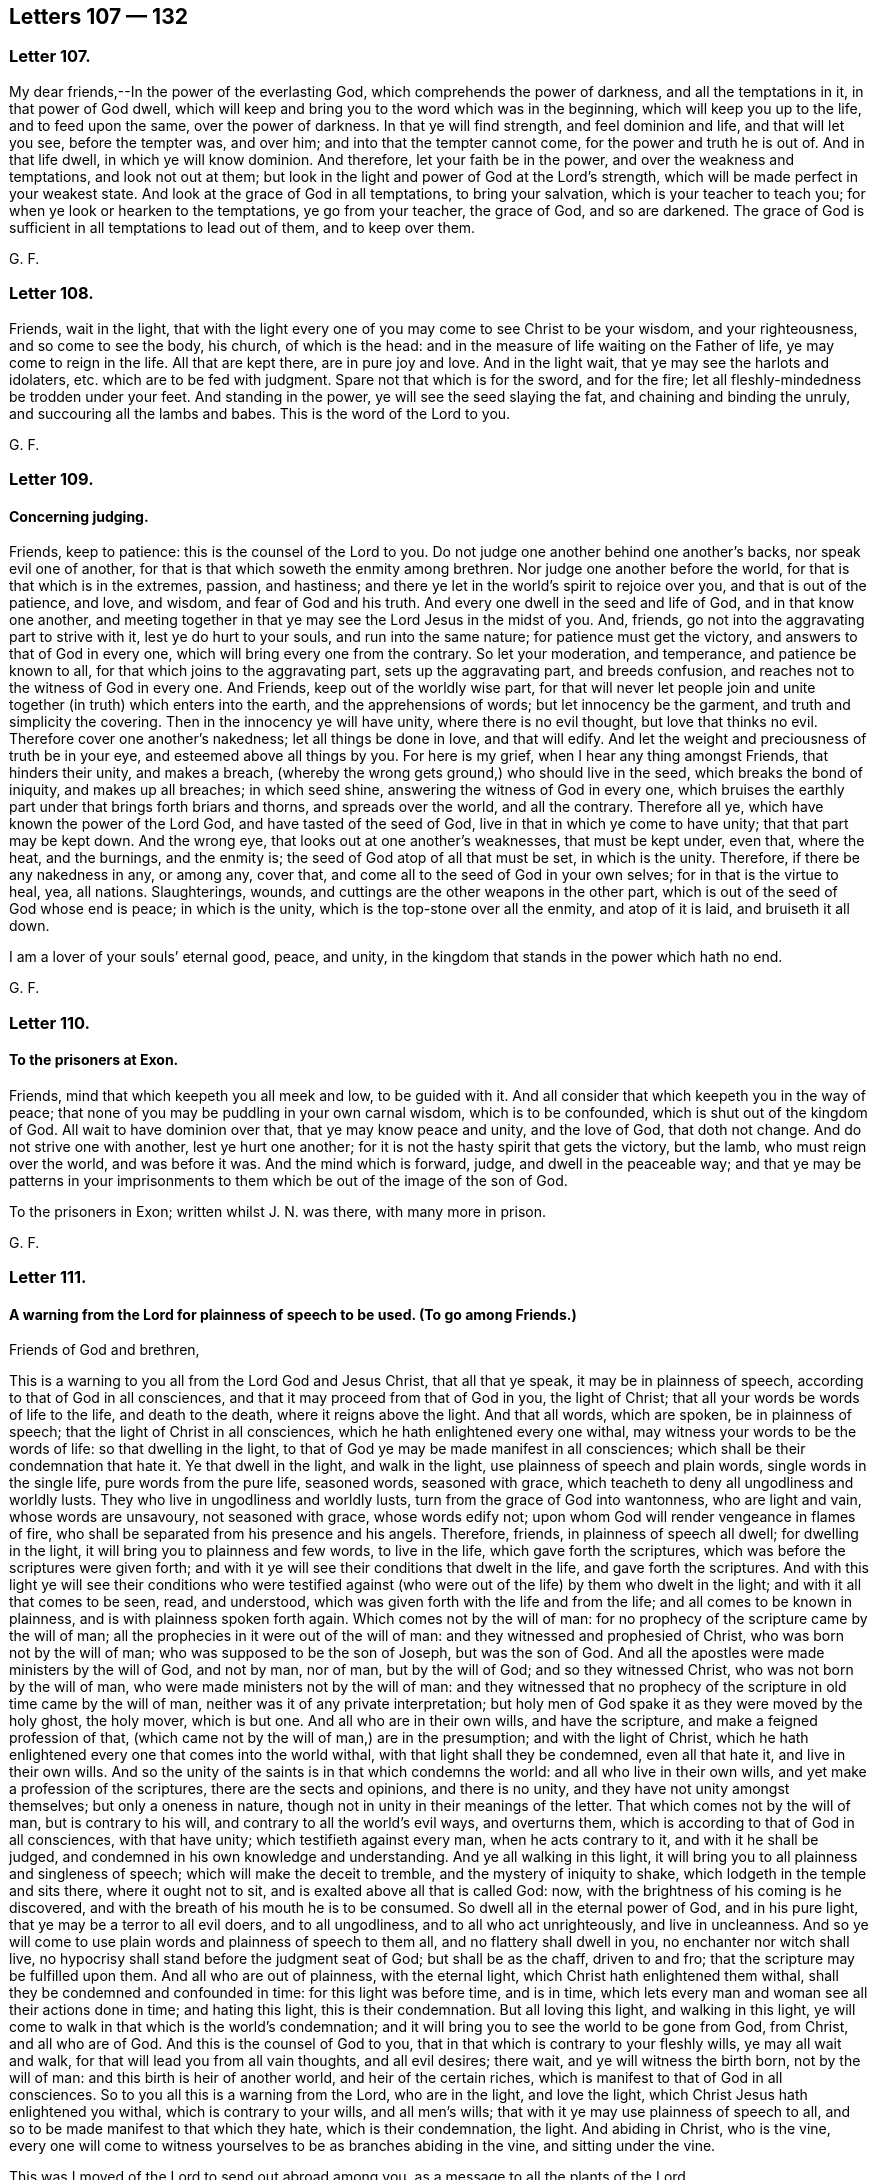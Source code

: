 == Letters 107 &#8212; 132

[.centered]
=== Letter 107.

My dear friends,--In the power of the everlasting God,
which comprehends the power of darkness, and all the temptations in it,
in that power of God dwell,
which will keep and bring you to the word which was in the beginning,
which will keep you up to the life, and to feed upon the same,
over the power of darkness.
In that ye will find strength, and feel dominion and life, and that will let you see,
before the tempter was, and over him; and into that the tempter cannot come,
for the power and truth he is out of.
And in that life dwell, in which ye will know dominion.
And therefore, let your faith be in the power, and over the weakness and temptations,
and look not out at them; but look in the light and power of God at the Lord`'s strength,
which will be made perfect in your weakest state.
And look at the grace of God in all temptations, to bring your salvation,
which is your teacher to teach you; for when ye look or hearken to the temptations,
ye go from your teacher, the grace of God, and so are darkened.
The grace of God is sufficient in all temptations to lead out of them,
and to keep over them.

G+++.+++ F.

[.centered]
=== Letter 108.

Friends, wait in the light,
that with the light every one of you may come to see Christ to be your wisdom,
and your righteousness, and so come to see the body, his church, of which is the head:
and in the measure of life waiting on the Father of life,
ye may come to reign in the life.
All that are kept there, are in pure joy and love.
And in the light wait, that ye may see the harlots and idolaters,
etc. which are to be fed with judgment.
Spare not that which is for the sword, and for the fire;
let all fleshly-mindedness be trodden under your feet.
And standing in the power, ye will see the seed slaying the fat,
and chaining and binding the unruly, and succouring all the lambs and babes.
This is the word of the Lord to you.

G+++.+++ F.

[.centered]
=== Letter 109.

[.blurb]
==== Concerning judging.

Friends, keep to patience: this is the counsel of the Lord to you.
Do not judge one another behind one another`'s backs, nor speak evil one of another,
for that is that which soweth the enmity among brethren.
Nor judge one another before the world, for that is that which is in the extremes,
passion, and hastiness; and there ye let in the world`'s spirit to rejoice over you,
and that is out of the patience, and love, and wisdom, and fear of God and his truth.
And every one dwell in the seed and life of God, and in that know one another,
and meeting together in that ye may see the Lord Jesus in the midst of you.
And, friends, go not into the aggravating part to strive with it,
lest ye do hurt to your souls, and run into the same nature;
for patience must get the victory, and answers to that of God in every one,
which will bring every one from the contrary.
So let your moderation, and temperance, and patience be known to all,
for that which joins to the aggravating part, sets up the aggravating part,
and breeds confusion, and reaches not to the witness of God in every one.
And Friends, keep out of the worldly wise part,
for that will never let people join and unite together
(in truth) which enters into the earth,
and the apprehensions of words; but let innocency be the garment,
and truth and simplicity the covering.
Then in the innocency ye will have unity, where there is no evil thought,
but love that thinks no evil.
Therefore cover one another`'s nakedness; let all things be done in love,
and that will edify.
And let the weight and preciousness of truth be in your eye,
and esteemed above all things by you.
For here is my grief, when I hear any thing amongst Friends, that hinders their unity,
and makes a breach, (whereby the wrong gets ground,) who should live in the seed,
which breaks the bond of iniquity, and makes up all breaches; in which seed shine,
answering the witness of God in every one,
which bruises the earthly part under that brings forth briars and thorns,
and spreads over the world, and all the contrary.
Therefore all ye, which have known the power of the Lord God,
and have tasted of the seed of God, live in that in which ye come to have unity;
that that part may be kept down.
And the wrong eye, that looks out at one another`'s weaknesses, that must be kept under,
even that, where the heat, and the burnings, and the enmity is;
the seed of God atop of all that must be set, in which is the unity.
Therefore, if there be any nakedness in any, or among any, cover that,
and come all to the seed of God in your own selves; for in that is the virtue to heal,
yea, all nations.
Slaughterings, wounds, and cuttings are the other weapons in the other part,
which is out of the seed of God whose end is peace; in which is the unity,
which is the top-stone over all the enmity, and atop of it is laid,
and bruiseth it all down.

I am a lover of your souls`' eternal good, peace, and unity,
in the kingdom that stands in the power which hath no end.

G+++.+++ F.

[.centered]
=== Letter 110.

[.blurb]
==== To the prisoners at Exon.

Friends, mind that which keepeth you all meek and low, to be guided with it.
And all consider that which keepeth you in the way of peace;
that none of you may be puddling in your own carnal wisdom, which is to be confounded,
which is shut out of the kingdom of God.
All wait to have dominion over that, that ye may know peace and unity,
and the love of God, that doth not change.
And do not strive one with another, lest ye hurt one another;
for it is not the hasty spirit that gets the victory, but the lamb,
who must reign over the world, and was before it was.
And the mind which is forward, judge, and dwell in the peaceable way;
and that ye may be patterns in your imprisonments to them
which be out of the image of the son of God.

To the prisoners in Exon; written whilst J. N. was there, with many more in prison.

G+++.+++ F.

[.centered]
=== Letter 111.

[.blurb]
==== A warning from the Lord for plainness of speech to be used. (To go among Friends.)

Friends of God and brethren,

This is a warning to you all from the Lord God and Jesus Christ, that all that ye speak,
it may be in plainness of speech, according to that of God in all consciences,
and that it may proceed from that of God in you, the light of Christ;
that all your words be words of life to the life, and death to the death,
where it reigns above the light.
And that all words, which are spoken, be in plainness of speech;
that the light of Christ in all consciences, which he hath enlightened every one withal,
may witness your words to be the words of life: so that dwelling in the light,
to that of God ye may be made manifest in all consciences;
which shall be their condemnation that hate it.
Ye that dwell in the light, and walk in the light,
use plainness of speech and plain words, single words in the single life,
pure words from the pure life, seasoned words, seasoned with grace,
which teacheth to deny all ungodliness and worldly lusts.
They who live in ungodliness and worldly lusts,
turn from the grace of God into wantonness, who are light and vain,
whose words are unsavoury, not seasoned with grace, whose words edify not;
upon whom God will render vengeance in flames of fire,
who shall be separated from his presence and his angels.
Therefore, friends, in plainness of speech all dwell; for dwelling in the light,
it will bring you to plainness and few words, to live in the life,
which gave forth the scriptures, which was before the scriptures were given forth;
and with it ye will see their conditions that dwelt in the life,
and gave forth the scriptures.
And with this light ye will see their conditions who were testified
against (who were out of the life) by them who dwelt in the light;
and with it all that comes to be seen, read, and understood,
which was given forth with the life and from the life;
and all comes to be known in plainness, and is with plainness spoken forth again.
Which comes not by the will of man:
for no prophecy of the scripture came by the will of man;
all the prophecies in it were out of the will of man:
and they witnessed and prophesied of Christ, who was born not by the will of man;
who was supposed to be the son of Joseph, but was the son of God.
And all the apostles were made ministers by the will of God, and not by man, nor of man,
but by the will of God; and so they witnessed Christ,
who was not born by the will of man, who were made ministers not by the will of man:
and they witnessed that no prophecy of the scripture in old time came by the will of man,
neither was it of any private interpretation;
but holy men of God spake it as they were moved by the holy ghost, the holy mover,
which is but one.
And all who are in their own wills, and have the scripture,
and make a feigned profession of that,
(which came not by the will of man,) are in the presumption;
and with the light of Christ,
which he hath enlightened every one that comes into the world withal,
with that light shall they be condemned, even all that hate it,
and live in their own wills.
And so the unity of the saints is in that which condemns the world:
and all who live in their own wills, and yet make a profession of the scriptures,
there are the sects and opinions, and there is no unity,
and they have not unity amongst themselves; but only a oneness in nature,
though not in unity in their meanings of the letter.
That which comes not by the will of man, but is contrary to his will,
and contrary to all the world`'s evil ways, and overturns them,
which is according to that of God in all consciences, with that have unity;
which testifieth against every man, when he acts contrary to it,
and with it he shall be judged, and condemned in his own knowledge and understanding.
And ye all walking in this light,
it will bring you to all plainness and singleness of speech;
which will make the deceit to tremble, and the mystery of iniquity to shake,
which lodgeth in the temple and sits there, where it ought not to sit,
and is exalted above all that is called God: now,
with the brightness of his coming is he discovered,
and with the breath of his mouth he is to be consumed.
So dwell all in the eternal power of God, and in his pure light,
that ye may be a terror to all evil doers, and to all ungodliness,
and to all who act unrighteously, and live in uncleanness.
And so ye will come to use plain words and plainness of speech to them all,
and no flattery shall dwell in you, no enchanter nor witch shall live,
no hypocrisy shall stand before the judgment seat of God; but shall be as the chaff,
driven to and fro; that the scripture may be fulfilled upon them.
And all who are out of plainness, with the eternal light,
which Christ hath enlightened them withal,
shall they be condemned and confounded in time: for this light was before time,
and is in time, which lets every man and woman see all their actions done in time;
and hating this light, this is their condemnation.
But all loving this light, and walking in this light,
ye will come to walk in that which is the world`'s condemnation;
and it will bring you to see the world to be gone from God, from Christ,
and all who are of God.
And this is the counsel of God to you,
that in that which is contrary to your fleshly wills, ye may all wait and walk,
for that will lead you from all vain thoughts, and all evil desires; there wait,
and ye will witness the birth born, not by the will of man:
and this birth is heir of another world, and heir of the certain riches,
which is manifest to that of God in all consciences.
So to you all this is a warning from the Lord, who are in the light, and love the light,
which Christ Jesus hath enlightened you withal, which is contrary to your wills,
and all men`'s wills; that with it ye may use plainness of speech to all,
and so to be made manifest to that which they hate, which is their condemnation,
the light.
And abiding in Christ, who is the vine,
every one will come to witness yourselves to be as branches abiding in the vine,
and sitting under the vine.

This was I moved of the Lord to send out abroad among you,
as a message to all the plants of the Lord.

If ye speak any thing contrary to the light, which Christ hath enlightened you withal,
with the light ye are to be condemned.
And if any among you do speak of former experiences, and not dwell in the light,
but in hypocrisy, and presumption, and envy, without the fear of God,
ye are to be thrown down, and with the light condemned;
and woe upon thy head from God and Christ proceeds, and art to be turned out,
and judged with the light and with the life!
Therefore in the life dwell and walk every one in particular;
then ye will have unity one with another, and grow up to be trees of righteousness,
the planting of the Lord.

G+++.+++ F.

[.centered]
=== Letter 112.

All Friends, mind the light, and dwell in it, and it will keep you atop of all the world;
and the seed of God mind, and know it, and in it be content.

Dwell in the seed, which is heir of the promise of life eternal,
and dwell in the possession of that.
And in all your doings (and words) be faithful to the Lord, and to men;
let this be your daily exercise.

G+++.+++ F.

[.centered]
=== Letter 113.

[.blurb]
==== To a Friend in the ministry.

Dear brother, mind the Lord, and stand in his will and counsel.
Look not forth at time nor place, but at thy Father`'s house, wheresoever thou art.
And dwell in the pure measure of God in thee,
and there thou wilt see the Lord God present with thee.
For the bringing forth many out of prison, art thou there set; behold,
the word of the Lord cannot be bound.
The Lord God of power give thee wisdom, courage, manhood,
and boldness to thresh down all deceit.
Dear heart, be valiant, and mind the pure spirit of God in thee,
to guide thee up unto God, to thunder down all deceit within and without.
So farewell.
God Almighty keep you all.

G+++.+++ F.

[.centered]
=== Letter 114.

Dear brethren, in the mighty power of God go on,
to which power of the God of heaven and earth, all the powers of the earth must bow;
that to that of God in all consciences ye may be made manifest,
that that in them which is of God may witness that ye are sent of God.
Dwell in the life of God, that to the spirits in prison ye may minister,
and to it be made manifest, that ye are no deceivers, but saviours,
and such as are sent to lead from all deceivers, and to testify against them.
So, in the mighty power of God go on preaching the gospel to every creature,
and disciplining them in the name of the Father, son, and holy spirit.
In the name of Christ preach the mighty day of the Lord to all
the consciences of them who have lain long in darkness,
(and under its chain,) where the light shined, but the darkness could not comprehend it.
So, in the power of the Lord God go on,
and thresh that which hath been fed with the harlot`'s spirit, and the harlot famish,
which hath and doth prison the just.
I charge you in the presence of the living God, dwell in his power,
that with his power ye may be carried along to minister
to all the spirits imprisoned by the deceit.
As the life of God doth arise, it will lead you up to God, the Father of life;
in this your fruits shall never wither.
But go on to plant a vineyard, and to plough, that ye may eat the fruit thereof;
and to plant in hope, and to thresh in hope, that ye may be made partakers of your hope.
And to thresh out the corn, that the wind may scatter the chaff,
that the corn may be gathered into the barn.
So, in the power of the Lord Jesus Christ preach the everlasting gospel,
that by his power the sick may be healed, the leprous cleansed, the dead raised,
the blind eyes opened, and the devils cast out.
In the name of the Lord Jesus Christ go on,
that that of God in all consciences may witness, that ye are sent of God, and are of God;
and so according to that speak, to bring up all unto the head Christ,
and into the life which gave forth the scriptures; for there is the unity,
and out of it is the confusion.

G+++.+++ F.

[.centered]
=== Letter 115.

[.blurb]
==== To Friends, concerning the word of life.

Friends and brethren, the eternal word,
from which ye have both spoken and ministered to others, is the word of life,
the word of peace, the word of reconciliation, which makes of twain one new man;
and if ye do abide there,
there is no division but unity in the life which was before death was,
and before division was.
Therefore that which is divided is of the kingdom that cannot stand,
and is for condemnation by the life and word of reconciliation.
That which speaks the evil language I do deny;
for that which speaks so doth not see thoroughly.
Therefore in the light wait, where the unity is, where the peace is,
where the oneness with the Father and the son is, where there is no rent nor division;
but all one in Christ Jesus, the everlasting fountain of life and covenant of peace.
The son of man cometh not to be ministered unto, but to minister.
Where the life and fulness dwells it hides and covers from that to which the curse is;
that so it may minister forth to the seed`'s seed.

Sound, sound the trumpet abroad, ye valiant soldiers of Christ in his kingdom,
of which is no end!
All the antichrists in the kingdoms (of fallen men) are up in arms against Christ.

G+++.+++ F.

[.centered]
=== Letter 116.

[.blurb]
==== Concerning judging in Meetings.

Friends, do not judge one another in meetings, ye that do minister in the meetings;
for your so doing hath hurt the people, both within and without,
and yourselves under their judgment ye have brought.
And your judging one another in the meetings hath emboldened others to quarrel,
and judge you also in the meetings.
And this hath been all out of order, and the church order also.
Now, if ye have any thing to say to any, stay till the meeting be done,
and then speak to them in private between yourselves,
and do not lay open one another`'s weakness;
for that is weakness and not wisdom to do so.
For your judging one another in meetings hath almost destroyed some Friends,
and distracted them.
And this is for want of love that beareth all things; and therefore let it be amended.
No more, but my love.

Friends, if any amongst you have movings to do any service for the Lord,
when they have done it let them return again with speed to their habitation,
and there serve the Lord in their generation; that no slothfulness may be amongst you.
But all keep in diligence,
that no occasion may be given to any "`to speak evil of
the truth;`" but that ye may answer that of God in all.
So give no offence; for woe is to those by whom offences do come.
Yet quench not the spirit.

G+++.+++ F.

[.centered]
=== Letter 117.

My dear friends, keep your meetings, and ye will feel the seed to arise,
though never a word be spoken amongst you.
And be faithful, that ye may answer that of God in every one.
And do not neglect your talent, but in the life and power of God live,
which ye have received.
And, my dear friends, dwell in the life, and power, and love of God,
and one towards another.

Friends, dwell in the measure of the spirit of God, and to it take heed,
that in it ye may grow; for the true and lasting love proceeds from God, who is eternal.
And abiding in the measure of life, ye will have peace and love, that never changeth;
if from the measure you turn iniquity gets up, and so the love waxeth cold,
and in that lodge the evil thoughts, jealousies, evil will, and murmurings.
Wait in the light, which is of God, that ye may all witness the son of God,
and witness that which shall never wither; so ye will see and feel God near.

G+++.+++ F.

[.centered]
=== Letter 118.

Let no Friends go beyond their own measure given them of God,
nor rejoice in another man`'s line made ready to their hands; lest that get up,
and would be justified, which is to be condemned.
And that which will boast, and be justified in the sight of men,
is out of the kingdom excluded.
Therefore in the measure of life wait,
and with it be led to have power over your own wills,
(which are mortal and changeable,) that the way of righteousness may be found,
where your wills are shut out, which causeth the hastiness and the strife,
to run into words without the life, where judgment and condemnation do overtake you.
Wherefore delight in judgment, which leads to the door of mercy.

G+++.+++ F.

[.centered]
=== Letter 119.

Friends,

Wait in the life, which will keep you above words, and keep your minds up to God,
the Father of life,
and condemn and judge all them which would have words more than the life.
God Almighty be with you in the measure of life, that in it ye may grow;
and with it your minds may be kept up to him, the Father of life.

And that all strife may be kept down with the life,
and all light spirits judged down with that which comprehends the world, and judgeth it.
So God Almighty be with you all, and keep you in his mighty power up to himself,
and condemn all that which is contrary to him and his light.

G+++.+++ F.

To be read at meetings.

[.centered]
=== Letter 120.

My dear friends, dwell in the everlasting seed of God,
in which ye all will feel life eternal, that never hath an end;
and in that meet and keep your meetings.
And dwell together in the love and life of God, with which ye may all be filled,
through which love ye may cover the multitude of sins, and answer the life of God in all;
in which ye may feel the blessings of the Almighty God covering you as with a garment.
And so live in the possession of the life;
in which ye all will have unity and fellowship with God, and one with another.

Dear friends, exhort all your families at times and seasons,
whether they be servants or children, that they may be informed in the truth.
For when ye were professors, many of you did exhort and instruct them in the form,
when that ye had not the power.
And therefore now being brought into the truth, ye should be more diligent to exhort,
admonish, and instruct them.

G+++.+++ F.

[.centered]
=== Letter 121.

[.blurb]
==== To Friends, to take care of such, who suffer for owning the truth.

Friends,

Dwell in the wisdom and power of God, by which all things must be ordered to his glory,
in which ye may do all things to his glory;
and that with the wisdom of God ye may order and preserve the creation,
and everything that is good.
And if any servants be convinced, and turned from their places for truth`'s sake,
Friends to be tender to them, that they be not lost; but that they may be preserved.
And if any soldiers be put out of the army for truth`'s sake,
that they may be nourished and cherished; or any children be turned from their parents,
or believing wives from their unbelieving husbands,
that they may be admonished to walk wisely towards them.
And that all prisoners, that have but little of their own,
there may be care taken for them, and for the lame and sick.
And that if any Friends be oppressed any manner of way, others may take care to help them.
And that all may be as one family, building up one another, and helping one another.
And if any desire meetings any way for truth`'s service, Friends not to look out;
but to dwell in the life and power of God, and therein to answer it.

And all Friends everywhere, in the power, and life, and seed of God keep your meetings,
that over all the top-stone may be laid,
and ye all in the wisdom and patience may be preserved,
and as a sweet savour may be kept to God, and in the hearts of all people.
And every one be obedient to the life and power of the Lord God,
and that will keep you from being as a wilderness; but be faithful and still,
till the winds cease, and the storm be over.

G+++.+++ F.

[.centered]
=== Letter 122.

Friends,

To that which is pure, I speak, in which is unity, where no defiled thing shall enter.
Silence all flesh, who strive about words, in which is no profit;
who would draw you out of your conditions, and others out of their conditions.
Therefore be low, and mind that which is low, to draw you out of contention.
And strive not for mastery, and do not exercise lordship over one another;
but mind that which is pure, which keeps you in the fear of the Lord God.
For if your minds go from that which is pure, which leads to God,
your nakedness will appear to the world; and then ye go in your own wills and strength;
and there is the seat for mastery and pride, out of the will of God,
and that is out of the unity, out of the oneness, out of the way;
and instead of building, ye destroy; and instead of edifying,
ye draw back into the world.
Therefore all be low, and wait upon the Lord, and be swift to hear, slow to speak,
and slow to wrath; be low, and wait upon God, to receive the living food from God,
to nourish you in time, with that which was before time;
that God in all things may be glorified.
So the Lord God Almighty direct you and bring down all fleshly wills;
that the pure may be raised up.
So meet together and wait upon God, if there be not a word, I charge you.
Beware of contention, for there ye get above that of God in the conscience,
and so go out of the fear of the Lord.

G+++.+++ F.

[.centered]
=== Letter 123.

[.blurb]
==== Men in the fall are in the wars and strife, but truth restores and brings into peace.

Dear Friends,

My love is to you all in the everlasting seed of God, that never changes, nor falls,
nor gives itself to that which doth change, which is not of this world, but is over it,
and was before the world was; in which is the steadfastness, and stayedness,
and life eternal.
Which reigns over all the airy spirits, (and that which doth change,) and remains,
and is as the winter fruit, and stands when all the untimely figs are gone.
Mark, and the seed is not as the corn that grows upon the house top, that withers;
for the leaves that this seed brings forth, never fade nor fall;
for the leaves thereof heal the nations which are wounded.
The second Adam goes over Adam in the fall, and his quarrelling sons and daughters,
who war one with another with their carnal weapons, who remain in their carnal worships,
carnal fellowships, carnal teachings.
But who are in the noble and royal seed, are all in peace, and in love, and in life,
and in unity, and are in the spiritual worship, and spiritual fellowship,
and spiritual teaching, being in the seed, Christ, that never fell, nor never will fall,
nor never changed nor never will change.
In this seed, Christ, is peace and rest, out of all troubles, out of all whimsies,
foolish dreams, imaginations, fancies false visions, false revelations.
For the seed, in which the blessing is, is felt, and the life, and the light,
and the righteousness, and the truth,
that answers the witness of God in all men and women, whether they will hear or forbear.
And so, all that are in Adam in the fall, both men and women,
and there remaining in the fall, they never are in rest nor peace, but are in travails,
wars, strife, fightings; the lusts being the ground of all this.
And whimsies and imaginations, fancies, false visions, false dreams, arrogancy, pride,
ambition, swellings, puffed-upness, that brings shame and covers them with shame;
which they possess that are in the fall, out of Christ, the second Adam, that never fell.
For in Adam in the fall is all the (inward) foul weather, storms, tempests, winds,
strifes, the whole family of it in confusion,
being all gone from the spirit and the witness of God in themselves,
and the power and the light; in which power, light,
and spirit is the fellowship with God and one with another,
through which they come out of Adam in the fall, into the second Adam that never fell,
the quickener, who awakens old Adam`'s children in the fall out of their sleep of sin,
and brings them out of his ways up unto himself, the way,
Christ that never fell nor changed, and out of and from his teachers, and priests,
and shepherds, etc. that change and fall, to the priest, shepherd, and prophet,
that never fell nor ever changed, nor ever will fall or change,
nor leave the flock in the cold weather, nor in the winter, nor storms, nor tempests;
nor doth the voice of the wolf frighten him from his flock.
For the light, the power, the truth, the righteousness,
did it ever leave you in any weather, or in any storms or tempests?
And so his sheep know his voice and follow him, who gives them life eternal abundantly;
who saith to all that are dead in Adam, "`I am come,`" mark, I am come,
"`that ye (dead in Adam) might have life.`"
Christ, the second Adam is come, that the dead in the first Adam might have life,
and might be quickened, and might be awakened to righteousness,
who are asleep in the unrighteousness.
And so he doth invite all Adam`'s posterity to come to him,
that all through him might believe, and come to light, and come to life,
and come up into peace and rest; for in the second Adam ye have peace, ye have rest.
So they have no peace nor rest in the old Adam in the fall, but in the second Adam,
Christ, that never fell, are the rest, and the peace, and the life.
But in Adam in the fall is neither rest, nor peace, nor life; but darkness, and trouble,
and sorrow, and burdenings, and changings.
And this Adam`'s sons and daughters in the fall do inherit and possess in the world.
Therefore all come out of Adam in the fall, and haste to him that never fell,
nor ever changed; in whom ye have all both rest, and peace, and life,
that was with the Father before the world began.

And so, in the name of the Lord Jesus Christ, that never fell, keep your meetings,
ye who are gathered in his name;
and then ye will see over all the gatherings of old Adam`'s sons and daughters,
that are in the fall and out of his name.
But ye being gathered into his name, that never fell, Christ Jesus,
feel the seed of God set over all that that makes to suffer; which was before that was,
and will stand and remain when that is all gone.
So farewell.

G+++.+++ F.

[.centered]
=== Letter 124.

My Friends,

Be faithful and keep your meetings; and in that light wait, which comes from the head,
Christ, in whom are all your lives; from whence ye have your light,
which is the life in the son.
And ye, who do witness the high calling in Christ Jesus,
and are redeemed by him out of the world, and are become new creatures,
walk above the world, and be not hasty; but in the light and life wait,
that with it your minds may be directed, and guided,
and joined together with that which is immortal and undefiled, in one spirit,
up to the immortal God.
And that with the spirit which he hath given you,
ye may witness the one baptism into one body,
and ye all with the light may see the one faith,
which Christ is the author and the finisher of;
and that ye may all see the end of your faith, the salvation of your souls,
with that which gives you the victory over the world.
And fear the Lord, and take heed of strife, and live in peace and love one with another,
believing all in the light which maketh manifest;
that all ye may be the children of the light.
And this belief giveth the victory over the world.
He that is of this faith, is born of God;
and he that believeth in the light shall not abide in darkness,
nor shall ever be confounded.
For he believeth in that which manifesteth that,
which is to be confounded and trampled upon; and he shall not be condemned,
but shall have the light of life.
And he that believeth not in the light is with the light condemned already.
And he that heareth not the voice of the son of God doth not live, but is in death.
Therefore he that heareth not the light which comes from Christ the life,
heareth not the voice of the son of God, and he cometh not to life.
And the hour is come that they which have been in the graves,
have heard the voice of the son of God and do live;
and they that do not hear the voice of the son of God do not live,
but are in the death and the grave.
And they that come to, believe in the light hear the voice of the son of God and live,
and out of the condemnation are come; and live over death, and the grave, and hell,
and so come to life.

G+++.+++ F.

[.centered]
=== Letter 125.

Friends, to you all this is the word of the Lord.
Know the seed of God in one another, which seed is Christ.
Look not out; then ye will not wander, but will be atop of the wanderer.
The seed, which is Christ, being known in one another, which the promise of God is to,
every one of you know the promises fulfilled in you;
whereby ye all may witness the blessing of God fulfilled to you, and in you.
And so in this the Lord God Almighty preserve you all to his glory,
and that ye all may know the flesh of Christ your food, and know his reign.

And quench not the spirit, and stop not the power; but dwell in that,
which doth stop and quench the deceit.
And to you this is the word of the Lord God.

And all Friends, mind and heed the life and power of the Lord God;
for all that are out of it, are, and will be confounded.
Therefore dwell in that which condemns it, in which will be your peace.

G+++.+++ F.

[.centered]
=== Letter 126.

[.blurb]
==== For Friends, to dwell in love and unity.

The word of the Lord God to all Friends.
Dwell in peace and unity with God, and one with another,
that to the Lord ye may be a sweet savour, and to one another,
and also in them that hate the light; that ye may all come to witness the sonship,
and to be heirs of God, and in the spirit have unity, which is the bond of peace.
And the seed of God, and the life mind.

G+++.+++ F.

[.centered]
=== Letter 127.

All Friends everywhere, do not delight in apparel, do not delight in the creature,
more than the Creator.
Trust not in uncertain riches, which fade and pass away; but trust in the living God,
and love the riches that endure, and fade not away.
Delight not in the world that ends, but in the world that hath no end;
that there ye may all come to have an assurance of the endless life.

G+++.+++ F.

[.centered]
=== Letter 128.

[.blurb]
==== To all Friends, to keep in the power of God, out of the cares of the world.

All Friends, to that which is pure, take heed,
that with that all your minds may be kept up to God, who is pure;
that as the lily ye all may grow,
and receive wisdom from God how to use the creatures in their places,
to the glory of him that created them.
For woe is unto you, that lay up for the latter day with covetousness;
ye act in that nature contrary to the light,
taking thought for tomorrow "`what ye shall eat, and what ye shall drink,
and what ye shall put on.`"
Look at the life which is more than food, and the body which is more that raiment;
and consider the lilies and ravens, and who feedeth them, and clotheth the earth?
That in the faith ye may stand, and with it ye may come to see him who is invisible.
He who lays up for the latter day with covetousness, goes from that,
which should keep him out of days, up to God, the beginning of days;
here the Ancient of Days comes to be seen, and the life out of death springs,
and a diligent serving God is known, and every one for his family provides.
For he is worse than an infidel, that doth not.
That which was before days were, mind, which brings to be diligent, serving the Lord;
and that keeps down the destroyer.
And that keeps down the covetous and the fleshly principle,
and that which would run out into the observation of days.
And that keeps the life up, out of the earth,
and keeps from trusting in the riches that are uncertain, and brings to trust in God,
who is living, who is the condemner of all the gods, who have eyes, and see not;
who keep people under their dominion from the light.
But all who take heed to the light, see God, who is living, who seeth all things.

G+++.+++ F.

[.centered]
=== Letter 129.

My dear friends and brethren, keep in the seed of peace,
which was before the enmity and adversary were, in which ye will all have life and peace,
and unity and dominion; and in that ye will know Christ Jesus to reign,
who was before the world began; in whom ye may know your election,
and a sitting in the heavenly places in Christ Jesus, above all the earthly places below,
and men`'s evil traditions and vain customs; sitting in Christ Jesus keepeth out of them,
for he was before they were.

And let all Friends everywhere pray to the Lord, to exalt his truth to his glory,
and his kingdom which hath no end, but is from everlasting to everlasting.

G+++.+++ F.

[.centered]
=== Letter 130.

[.blurb]
==== To all Friends, to dwell in the truth, the life of God, the light, etc.

All Friends, dwell in the truth; in my Father`'s house there are many mansions,
said Christ.
And ye all, that know the life, go not from it.
Heed not words without life; but heed that which lets you see and know the Father.
For mountains will arise, and may arise.
But this is the word of the Lord God,
and a charge to you all in the presence of the Lord God, heed the power and life,
the power which ye have formerly known and tasted of; and that will keep you,
until the day of salvation,
and that brings you to know the kingdom of God to stand in righteousness,
etc. and that will bring you to comprehend deceit, and to fathom it,
and bring you to be over the deceit of the world.
So ye that know the power of the Lord God, heed it,
and it will remove questionings out of your minds;
it will remove that which causeth trouble to come into your minds.
But if ye go from the power, the formal part gets up in you,
and the wonders you will run into.
But the power of God is the gospel; and ye that have received the power of God,
ye have received the gospel; and he is cursed that preacheth any other, yea,
if an angel from heaven.
For Christ is the power of God, to whom the angels must bow.
And Christ Jesus, who was born (of a virgin,) crucified, and is ascended,
(and there is no other,) all of you, that are turned to the light,
wait to have him born in you, every one in particular.
"`I am the light of the world,`" saith Christ, by whom the world was made,
who doth enlighten "`every man, that cometh into the world.`"
Who is the "`bread of life, that came down from above; and who eateth of this bread,
lives forever.`"
Now, every one of you having a light from Christ, the bread of life, wait,
and with and from it you will see, know, and have your food in due season.
Now, every one that comes into the world, having a light from Christ Jesus,
who is not of the world, and being turned to this light which he is lighted withal,
he is turned to Jesus Christ, from whence it comes.
And here none shall say "`Lo, here is Christ,
or lo there is Christ;`" but every one with the light, which comes from him,
shall see Christ, (and shall see the Father,
through the spirit that proceeds from the Father and the son,)
and the glory that he had with the Father before the world began;
and shall have dominion over all the contrary in the male and in the female,
having a light from him, that gives the "`light of the knowledge of the glory of God,
in the face of Christ Jesus.`"
Which light shines in your hearts;
and there shall every one feel their treasure in the earthen vessel,
and the power which is of God.
Now, whosoever goes from the light, which they are enlightened withal,
they go into the darkness, and they go into the wonders; and run out gazing, and saying,
"`Lo he is here, lo he is there.`"
I am come a light into the world, (saith Christ,) which every one,
that cometh into the world, is lightened withal, which light is the covenant;
and every one who is in the light, is in the covenant with God.

And so Friends everywhere, keep your meetings,
(this is the word of the Lord God to you,) and do not heed the lo here`'s or lo there`'s,
neither be troubled; but heed everywhere the life of God,
and do not gad abroad from the truth within;
that ye may be kept out of all high swelling storms, bustlings, and tempests,
and with it ye may be kept over the world, to him and in him that is not of the world.
And take heed of denying the truth; whosoever do, they go from the light within them,
and so go into the darkness, and into the wonders.
And who go from the light within, go from the Emmanuel, from the saviour within,
Christ Jesus, and from the truth in the inward parts,
and from the mediator between you and God, and from the vine; and so,
ye bear not fruit to the glory of God.
And going from the light within, ye go from your peace, and from the covenant of God;
and going from the light within, ye go from the life,
where every one receives the light of life.
And who go from the light within, go from the increase of God;
who go from the light within, go from the anointing within them,
and so continue not in the son, nor in the Father.
All who go from the light within, go out of the covenant of eternal life.
But every one walking in the light within, which he hath received,
he shall there receive the bread of life, Christ, whom the light comes from.
And so, having your food within, ye shall not go forth to gather it;
but he that is in the light, and believes in it, comes to know the garner,
whereinto the wheat is gathered, and the chaff,
that is to be burned with unquenchable fire, and the floor thoroughly purged;
and the immortal crown is known.

Therefore all Friends, keep in the power, and know the power of God in one another,
and the life that stands in God;
that out of all dryness and barrenness ye may be brought,
and kept in the living and eternal spirit and power.
And so, the God of glory keep you from the evil that is in the world, in glory,
and in unity, every one in measures.
Now, the power of God will never be shaken; that which is to be shaken,
(or tossed,) is out of the power, and the power remains;
therefore dwell in the power which throws down all that which may be shaken,
(or tossed,) and raiseth up that which can never be thrown down nor shaken.
And to you this is the word of the Lord God.
And dwell in that, and keep in that,
which keeps you out of and above the knowledge of
that which entereth into the sensual part;
for both these will fail.
Therefore in the power and in the life of God dwell, which comprehends the world,
and reacheth and fathometh over it all, in that dwell and live, there will be your peace;
it will keep you out of the strife, and combustions, and heaps.
For this all comes to be fathomed, chained, and kept down by the eternal power,
and bound and bundled up for the fire, and judged down,
and all that which brancheth forth from it, that nothing may reign but life itself;
and all the contrary, the filth and dross,
with the unquenchable fire is to be consumed and burned.
Wait all this to know, here is the path of righteousness and purity;
and nothing shall stand but the mountain of the Lord.
Glory to the Lord in the beauty of holiness, which is felt and seen!
And all being kept in the light, and walking in that, which ye are enlightened withal,
ye cannot be in the strife; for the enmity is out of the light, and the vain boaster,
which comes to nothing, but is judged and condemned.
And when that ye are met together in the light, hearken to it,
that ye may feel the power of God in every one of you.
So here comes your ear to be opened to hear the counsel of the Lord God;
and here the eye comes to be opened to see the Lord Jesus Christ in the midst of you,
ye all sitting under your vines.
So, every particular wait on him, who received not honour of man,
neither glorified himself; but the light,
which enlighteneth every one that cometh into the world,
is a witness against all them that seek their own glory, or glorify themselves,
or bear witness of themselves.
Now they who receive honour from man, are from the light, both he that gives,
and he that takes it; and it is to be stained, and the light stains it, and condemns it.
So every particular of you, to you this is the word of the Lord God,
know the son of God to be revealed in you.
And know the seed, which is Christ, to which the promise of God is;
that ye may all witness the seed of the woman to
bruise the serpent`'s head in every one of you.
That you may all witness ye are come to him that was in the beginning;
and to the seed of the woman,
which bruiseth the serpent`'s head in every one of you in your own particulars.
Then ye all will come to feed on the bread of life, that comes from above.
And such are redeemed out of the transgression, who are here, that witness this.
But where the seed of the woman hath not bruised the serpent`'s head,
and that which abides not in the truth, reigns; there is the transgressor.
So, that which is out of the truth reigning, the serpent being head, he sows his seed,
his seed goes forth from him, and his food, his meat is dust;
for he could not feed upon life that abode not in the truth, which is the life.
He that abides not in the truth, which is the life, his food is dust;
and he it is that is tormented.
And who are out of the truth, are out of the worship of God;
for who are the worshippers of the Father, they must be in the truth and in the spirit.
And being in the spirit and in the truth, they are in that the devil abode not in,
but is out of; and all false ways, and seducers, and deceivers,
and false worshippers are out of.
And Jerusalem`'s worshippers, and Samaria`'s worshippers,
and the worship that is at the mountain, and the idolatrous worshippers,
and the worship of devils; all these are out of the truth,
and out of the spirit that changeth not.
But who are in the truth and in the spirit, they are atop of the world,
and atop of him that abode not in the truth; their feet are shod with it.
Therefore every one of you that are come into the world,
coming all to the light ye come to your armour, ye come to that which lets you see sin;
it is the armour against it; it is the eye,
with which ye see that which must be cut down and judged to death.
In which truth, which is the light, we have fellowship one with another.
And this is the counsel of the Lord God to you, dwell all in the power of God,
which is the gospel of peace.
And the power of God is the cross of Christ; and ye that feel the power of God,
ye feel Christ; for Christ is the power of God.
The power of God is but one, and the light is but one,
and the cross of Christ is but one, which is the power of God;
and the gospel of truth is but one, which is the power of God, and there is no other.
Ye that come to know these, look for no other.
And Christ is that one in the male and in the female, which is the seed,
which the promise of God is to; and there all wait to find him, and receive him.
"`Know ye not, that Christ Jesus is in you, except ye are reprobates,`" said the apostle;
so now, if ye are reprobates, ye are wonderers and gazers in Adam, in transgression,
out of the light, out of the life, out of the power, out of the truth, out of the way,
which is Christ.
But being in the life, ye are in the way, in the truth, in the power of God, in Christ,
out of transgression, in the second Adam, the Lord from heaven,
out of the transgression of the first Adam.
And if Christ Jesus be in you, the body of sin is dead, and ye are brought to God;
and the Emmanuel being known, "`God with us`" is witnessed by every one of you,
that are redeemed by him out of the transgression, who are in the second Adam.
So, if Christ Jesus be in you, and ye in him, the body is dead;
and ye are alive to righteousness, and death is brought into death.

Friends, dwell all in the light, and then ye will dwell in covenant with God,
and with God ye will have peace.
And friends, all dwell in the light, that ye may receive the wisdom of God,
by which all things were created;
with which wisdom ye may come to order all the creatures.
And be low, as babes and little children, for the little children receive the kingdom.
And so, all know the promise which is to the seed;
and know the seed of God in one another, that there be no master but Christ,
who bruiseth the serpent`'s head, where debate and enmity are,
which are the cause of strife.
So, let the seed be master in the male and in the female, that the ground of strife,
which would be master, may be kept under, and the seed,
which the grave could not hold under, be the ruler;
so that ye may witness the rock that the gates of hell cannot prevail against,
nor the temptations of the devil.

G+++.+++ F.

[.centered]
=== Letter 131.

Friends everywhere, dwell in the power of the Lord God, which is without end,
in which ye may all have unity.
And take heed of striving about earthly things, which is the unredeemed part,
that is out of the paradise and the garden of God;
but that with the wisdom of God ye may come to be ordered,
and order the creatures by that by which they were made and created,
that by it ye may know yourselves to be governed.
And after that riches increase, take heed of setting your hearts upon them,
lest they become a curse and a plague to you.
For when ye were faithful at the first, the world would refrain from you,
and not have commerce with you; but after,
when they saw ye were faithful and just in things,
and righteous and honest in your tradings and dealings,
then they came to have commerce and trade with you the more,
because they know ye will not cozen them, nor cheat them:
then ye came to have greater trading, double than ever ye had, and more than the world.
But there is the danger and temptation to you, of drawing your minds into your business,
and clogging them with it; so that ye can hardly do any thing to the service of God,
but there will be crying, my business, my business;
and your minds will go into the things, and not over the things;
and so therein ye do not come into the image of God, in which is dominion.
And so, when your minds are got into the riches, and cumbered therewith,
ye go back into that ye were in before: and then, if the Lord God cross you,
and stop you by sea and land, and take your goods and customers from you,
that your minds should not be cumbered; then that mind that is cumbered, will fret,
being out of the power of God.

And all Friends, take heed of jars and strife,
for that is it which will eat out the seed in you;
therefore let not that harbour in your bosoms, lest it eat out the good in you,
and ye come to suffer in your own particulars.
Therefore dwell in love and life, and in the power and seed of God,
which is the honourable, royal state.
And all that speak or preach abroad, see that ye be in the life, and power,
and seed of God, which will edify the body, and not in a brittle, peevish, hasty,
fretful mind; but dwell in that which keeps down the contrary,
that that may speak which edifies the body in love.
And all take heed of vain words, and tattling idle words, but everywhere stop such;
that love may continue in the body, and that the seed may spread over all,
that unity may be kept.
And all Friends everywhere, if Friends be poor, and in want, or in prison,
that ye may in wisdom relieve and cherish such.
And all Friends everywhere, stop the deceit, that would devour and destroy,
which is out of the truth, and true wisdom; which must be limited,
that transgresseth the spirit of God.
For since the days of the apostles, the true church hath been in the wilderness,
and the beast, false prophet, antichrist, and false church have ruled and reigned;
amongst whom have been the many names and horns amongst the apostate christians,
who have professed themselves to be elders.
Amongst this eldership have they had outward and earthly rulers,
which have got up since the days of the apostles: but who come to Christ,
who was and is the true christian`'s head, he is their ruler;
by whom all things were made.
And when the apostate christians went from the apostles`' doctrines into the world,
they set up many rulers amongst them, and many heads;
when they went from the seed of God in themselves, in the male and in the female,
then they forsook their head, Christ Jesus.
And so, whosoever go from the seed of God in themselves, and set up other heads,
they lose the one head, which is Christ Jesus; and then come to be covered with darkness,
and the seed comes to be loaden, as a cart with sheaves:
and then they break into the many ways, and set up the many heads,
when they go from the seed in the male and in the female, which is the one head.
And then come up the fightings about earthly things,
and warrings with carnal weapons about earthly things, and self-interest,
and man`'s honour and titles, and about their churches, and religions, and worships,
and ministry, which have been set up since the days of the apostles, and since the fall.
The Jews did kill with the outward sword the heathen, and one another; but Christ Jesus,
the prince of life, fulfils the law, and ends the outward Jews`' types, figures,
and shadows, ordinances and carnal weapons, who is the king of the whole earth,
who comes to save men`'s lives, yet slays and "`kills with the sword of the spirit,
which is the word of his mouth.`"
And the apostles, who followed Christ, wrestled not with flesh and blood; so all,
who come to witness Christ to reign and to rule, (who is the prince of life,
that saves men`'s lives,) and follow him, do not wrestle with flesh and blood,
nor seek to destroy men`'s lives.
And here comes the wisdom to be known, that is from above, that is pure and gentle,
and easy to be entreated, that is not sensual, carnal, and devilish.
So in the time of the law among the Jews there was fighting outwardly;
but in the time of the gospel of Christ Jesus, who came to end the law,
they were to love enemies, and not to kill them; and love them that hate them,
and not kill them.
But in the times since the days of the apostles, in the apostate christians`' time,
they are crying up the outward sword again;
and this is the dragon`'s and the beast`'s power, the prince of death,
which hath reigned since the apostles`' days.
But who come to follow Christ, they come to reign in spirit,
over all these fighters with carnal weapons,
that are got up since the days of the apostles.
Therefore who are come now into the power of the Lord God, and to the seed that is royal,
who was the elected, before the world began, keep your meetings,
and dwell in the power of God, in which ye may know his image, and come into it;
with which ye may spiritually reign, and have dominion over all the world,
and rule in it over them and their vanities, and work them down without a carnal weapon,
in the power of God.
So keep your meetings, both particular and in the general, in the power of the Lord God,
and dwell in the life, and power, and wisdom of the Lord,
that all uncleanness whatsoever may by the power
of the Lord be brought down and rooted out;
and that such have no rule nor authority amongst you,
though they be never so fair or excellent of speech:
but let all such be brought under by the power of the Lord God, who is to reign over it;
that in the sweetness and unity ye all may be brought
to be a sweet savour to the Lord God,
and in the hearts of one another, and let no uncleanness be amongst you.
And all Friends everywhere,
take heed of printing any thing more than ye are required of the Lord God.
And all Friends everywhere, take heed of wandering up and down about needless occasions,
for there is danger of getting into the careless words, out of seriousness, weightiness,
and savouriness.
And all Friends everywhere, take heed of wronging the world, or any one, in bargains,
or overreaching them; but dwell in the cool, sweet, and holy power of the Lord God,
and in righteousness, that it may run down amongst you; and that will keep you low.
And all Friends everywhere, take heed of slothfulness and sleeping in your meetings;
for in so doing ye will be bad examples to others, and hurt yourselves and them.
And all take heed of going up and down to minister, but as ye are moved of the Lord God,
or to speak in meetings, or any other places;
for travelling to such is dangerous to lift them up, going amongst settled meetings,
that are settled.
For there is difference betwixt Friends going into the world,
and of coming among them that are come to silent meetings, and to feed there;
for that which may be seasonable to the world, may not be to them.
Therefore let all live in the seed, and wisdom, and fear, and consider,
before they utter, that the light be up; whereby all may be settled,
and they themselves be washed.
And dwell in the seed, that ye all may know Christ come to reign in you;
so that all may be done and spoken by and in the power of the Lord God,
that is done and spoken, and not out of it:
and in that ye will all have unity in the record of life,
whereby the power of God and the seed of God may come up,
which is heir of the blessing and of the promise;
that ye may come to know the place where there is no curse, and the Lamb`'s power,
throne, life, and dominion.
And in the wisdom of God all dwell, that to him ye may be a sweet savour,
and a blessing in the hearts of all people; that nothing may rule nor reign amongst you,
but the seed itself, and the life of God.

G+++.+++ F.

Let this be read in your meetings.

[.centered]
=== Letter 132.

[.blurb]
==== An epistle to Friends, for all to keep in the light, and to watch over one another.

All Friends and brethren everywhere, walk in the truth,
and know one another in the measure of life,
that in it your minds may be guided up to the Father of life; and stand in his counsel,
that he alone may be loved with all your strength, with all your minds,
and with all your souls; so that ye may all know one another in the life and light,
that ye may all be kept from idols.
For if ye know one another in the flesh only,
that love which will rise out of that knowledge is feigned, and that will wither,
and under the condemnation of the light must come.
Therefore all wait in the measure of life, that with it your hearts may be knit together.
And none to be hasty, nor to will any thing;
there is not any thing received from God by him who willeth with his own will.
For "`no prophecy of the scripture came by the will of man;`" Peter,
that was not learned of man, but of Christ, saw this.
And the scripture is for the "`perfecting of the man of God,`" which is learned of God,
and came not by man`'s will.
So now mind your growth, and your perfecting, and your steadfastness in the light,
in which is the unity.
So every one wait in the light, which comes from Christ the head,
from whence nourishment comes, which nourishes the body and all the members;
from whence comes the bread of life, which is from above, and the water of life.
Therefore all wait in your measure, and walk after your line,
which is the light which comes from Christ who is your life;
that every one of you may have praise and comfort in the same,
and every one of you may be kept in the way of righteousness and peace up to the Lord,
who is righteousness and peace,
where the blessed hope is seen with the light that
comes from him by whom the world was made.
That so the covenant of light, life, and peace ye may all come to witness,
and every one come to have dominion and rule over your own spirits;
for the spirit of man lusteth to envy,
if it be not subdued by the spirit of the living God.
Therefore wait and take heed, lest any nakedness appear,
and that which is not justified in the sight of God.
And take heed of presumption, lest ye go from the living God; but in the spirit dwell,
that over all that ye may reign, and come to be recorded in the book of life,
which life was before the world was.
And this brings you to see and read one another,
as epistles written in one another`'s hearts, where in unity, love,
and peace ye will come to dwell, in the life of the spirit of the living God,
in which the saints had unity, which brought them to be taught of the living God;
and so they gave forth the scriptures, as they were moved by the holy ghost.
So no prophecy in the old time came by the will of man, but was learned of God.
So now ye waiting in the spirit every one, to be taught of God the Father of spirits,
your teacher is with you present, and one in you all, according to your measures.
Which spirit is given to every one of you to profit withal;
by which holy spirit the scripture was given forth.
Which scripture the world hath got, who are sensual, not having the spirit,
and there they are fighting about the outside and the languages.
And there is the sea, which the beast ariseth out of, which the world wonders after;
and there is the mother of harlots, with all her false colours,
whose eyes are out from the light which comes from him by whom the world was made;
there ye may go, and have a name to live, but are dead.
Now all be willing to wait in the measure of that which is eternal,
that no fornication be found amongst you, nor deceit;
that all may come to receive wisdom from Christ, who is the wisdom of God.
That this wisdom may be justified in you all, and ye all in the light preserved,
and that which is contrary condemned.
So that ye may all be kept from deadness and slothfulness, in the fear of the Lord God,
and therein your hearts kept clean.
And so the Lord God Almighty preserve you!

Friends, keep your meetings everywhere, waiting upon the Lord,
that to him ye may be a sweet savour.
And watch over one another with the measure of the spirit of the Lord.
The Lord God Almighty preserve you, and keep you in his will, wisdom, light, life,
and power.

G+++.+++ F.

Let this be read among Friends.
